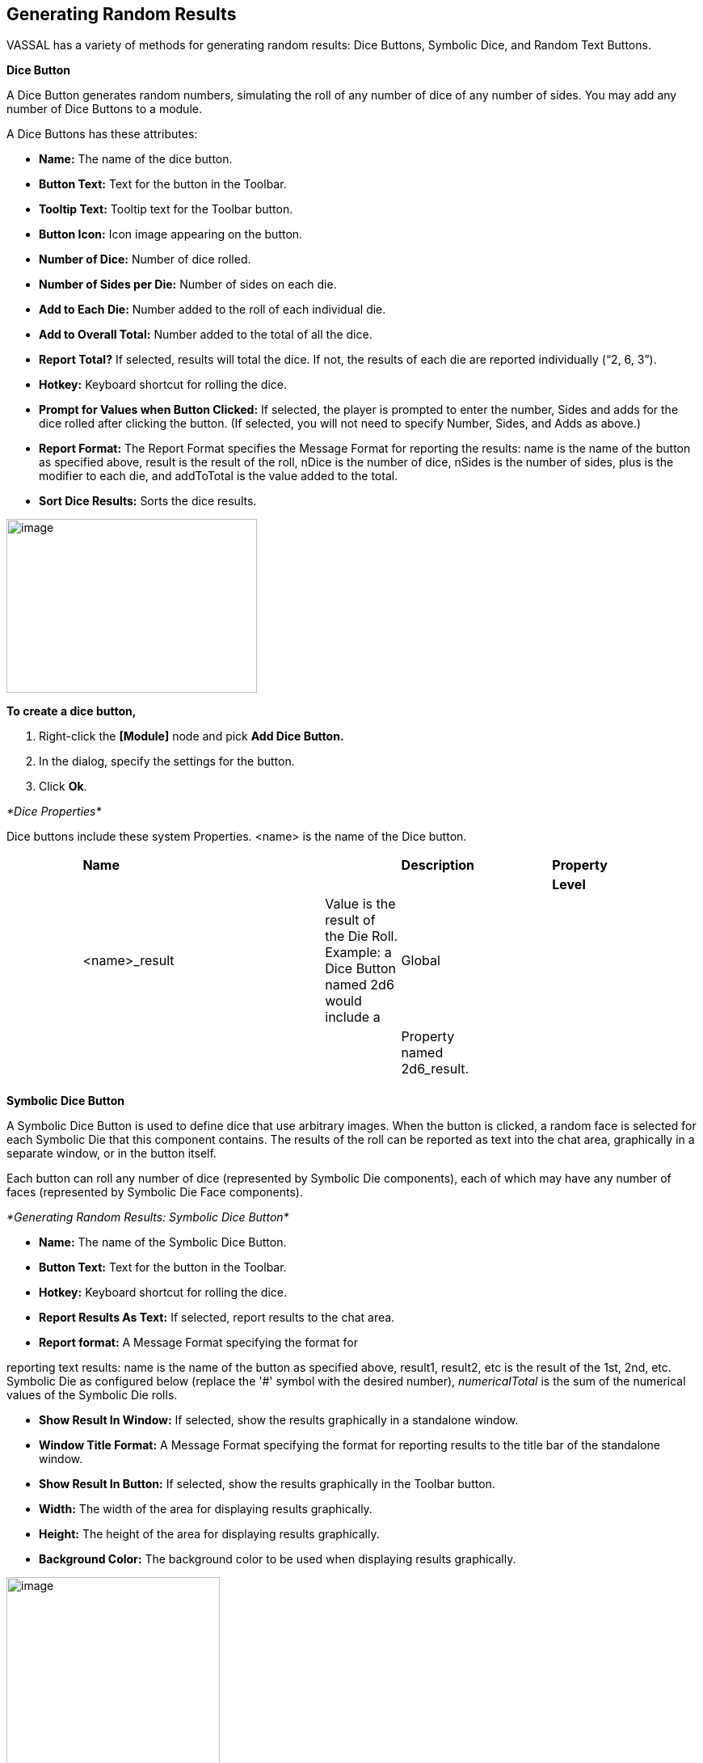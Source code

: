 == Generating Random Results

VASSAL has a variety of methods for generating random results: Dice Buttons, Symbolic Dice, and Random Text Buttons.

*Dice Button*

A Dice Button generates random numbers, simulating the roll of any number of dice of any number of sides. You may add any number of Dice Buttons to a module.

A Dice Buttons has these attributes:

* *Name:* The name of the dice button.
* *Button Text:* Text for the button in the Toolbar.
* *Tooltip Text:* Tooltip text for the Toolbar button.
* *Button Icon:* Icon image appearing on the button.
* *Number of Dice:* Number of dice rolled.
* *Number of Sides per Die:* Number of sides on each die.
* *Add to Each Die:* Number added to the roll of each individual die.
* *Add to Overall Total:* Number added to the total of all the dice.
* *Report Total?* If selected, results will total the dice. If not, the results of each die are reported individually (“2, 6, 3”).
* *Hotkey:* Keyboard shortcut for rolling the dice.
* *Prompt for Values when Button Clicked:* If selected, the player is prompted to enter the number, Sides and adds for the dice rolled after clicking the button. (If selected, you will not need to specify Number, Sides, and Adds as above.)
* *Report Format:* The Report Format specifies the Message Format for reporting the results: name is the name of the button as specified above, result is the result of the roll, nDice is the number of dice, nSides is the number of sides, plus is the modifier to each die, and addToTotal is the value added to the total.
* *Sort Dice Results:* Sorts the dice results.

image:_images/image196.png[image,width=310,height=215]

*To create a dice button,*

. Right-click the *[Module]* node and pick *Add Dice Button.*
. In the dialog, specify the settings for the button.
. Click *Ok*.

_*Dice Properties*_

Dice buttons include these system Properties. <name> is the name of the Dice button.

[cols=",,,,,,,,",]
|========================================================================================================================
| |*Name* | | | |*Description* | |*Property* |
| | | | | | | |*Level* |
| |<name>_result | | |Value is the result of the Die Roll. Example: a Dice Button named 2d6 would include a |Global | | |
| | | | | |Property named 2d6_result. | | |
| | | | | | | | |
|========================================================================================================================

*Symbolic Dice Button*

A Symbolic Dice Button is used to define dice that use arbitrary images. When the button is clicked, a random face is selected for each Symbolic Die that this component contains. The results of the roll can be reported as text into the chat area, graphically in a separate window, or in the button itself.

Each button can roll any number of dice (represented by Symbolic Die components), each of which may have any number of faces (represented by Symbolic Die Face components).

_*Generating Random Results: Symbolic Dice Button*_

* *Name:* The name of the Symbolic Dice Button.
* *Button Text:* Text for the button in the Toolbar.
* *Hotkey:* Keyboard shortcut for rolling the dice.
* *Report Results As Text:* If selected, report results to the chat area.
* *Report format:* A Message Format specifying the format for

reporting text results: name is the name of the button as specified above, result1, result2, etc is the result of the 1st, 2nd, etc. Symbolic Die as configured below (replace the '#' symbol with the desired number), _numericalTotal_ is the sum of the numerical values of the Symbolic Die rolls.

* *Show Result In Window:* If selected, show the results graphically in a standalone window.
* *Window Title Format:* A Message Format specifying the format for reporting results to the title bar of the standalone window.
* *Show Result In Button:* If selected, show the results graphically in the Toolbar button.
* *Width:* The width of the area for displaying results graphically.
* *Height:* The height of the area for displaying results graphically.
* *Background Color:* The background color to be used when displaying results graphically.

image:_images/image198.png[image,width=264,height=251]

*To create a Symbolic Dice Button,*

. Right-click the *[Module]* node and pick *Add Symbolic Dice Button.*
. In the *Symbols* dialog, specify the settings for the button.
. Click *Ok.*

After you define the symbolic dice button, you must define the actual dice rolled, including the dice faces.

*Symbolic Dice*

Each Symbolic Die has these attributes.

* *Name:* The name of the die.
* *Results Format:* A Message Format specifying how to report the result of this die roll. The resulting text will be

substituted for result1, result2, and so on in the Symbolic Dice Button's results format: name is the name of this die as specified above, result is the text value of the Symbolic Die

Face that is rolled, numericalValue is the numerical value of the Symbolic Die rolled.

image:_images/image199.png[image,width=247,height=81]

*To define a Symbolic die,*

. Right-click the *[Symbolic Dice Button]* node and pick *Add*

*Symbolic Die.*

[arabic, start=2]
. In the *Symbolic Die* dialog, specify the attributes of the die. Finally, you must define the face of each Symbolic Die.

*Symbolic Die Faces*

You must define the faces for each Symbolic Die. Each die face contains these attributes:

* *Text Value:* Text value is reported in the chat window.
* *Numerical Value:* You can assign a numerical value to the die face, if desired, which can be totaled when rolled.
* *Icon:* The die image shown in the separate window, or in the actual Symbolic Dice button.

*To define a symbolic die face,*

_*Generating Random Results: Random Text Button*_

. Right-click the *[Symbolic Die]* node and pick *Add Symbolic Die* *Face*.
. In the *Symbolic Die Face* dialog, specify the attributes of the die.

image:_images/image201.png[image,width=232,height=145]

_To quickly create multiple identical symbolic dice, first create one die, and define all its faces. Then, copy and paste the *[Symbolic Die]* node as many times as needed into your *[Symbolic Dice Button]* node._

_*Symbolic Dice Properties*_

Symbolic Dice buttons include these system Properties. <name> is the name of the Symbolic Dice button.

[cols=",,,",]
|==================================================================================
a|
*Name*

a|
*Description*

a|
*Property Level*

|
| | | |
a|
<name>_result

a|
Value is the result of the Symbolic Die roll. Example: a Symbolic Dice button named

a|
Global

|
| a|
Ghost would include a Property named Ghost_result.

| |
| | | |
|==================================================================================

*Random Text Button*

A Random Text Button can be used to randomly select a text message from a list defined beforehand. For example, a button can be defined to select a random letter from the list A, B, C, or D.

It can also be used to define dice with irregular numerical values, such as a six-sided die with values 2,3,3,4,4,5, or dice with verbal values, such as a die with the results “Hit” or “Miss”.

_One use for a Random Text Button could be to roll for results on a chart and then report the results to the Chat Window._

_However, such a chart roll may not have any modifiers applied._

A Random Text button has these attributes:

image:_images/image204.png[image,width=310,height=277]

* *Name:* The name of the text button.
* *Button Text:* Text for the button in the Toolbar.
* *Tooltip Text:* Tooltip text for the Toolbar button.
* *Button Icon:* Icon image appearing on the button.
* *Number of Dice:* Number of dice rolled.
* *Hotkey:* Keyboard shortcut for rolling the dice.
* *Prompt for Values when Button Clicked:* If selected, the player is prompted to enter the number, sides, and adds for the dice rolled after clicking the button. (If selected, you will not need to specify Number, Sides, and Adds as above.)
* *Report Format:* The Report Format specifies the

Message Format for reporting the results: name is the name of the button as specified above, result is the

result of the roll, nDice is the number of dice, nSides is the number of dice, plus is the modifier to each die, and addToTotal is the value added to the total.

* *Sort Dice Results:* Sorts the dice results.
* *Faces:* Specify the possible faces (results) for each die.
* *Faces Have Numeric Values:* If selected, enables the *Adds* and *Report Total* options.

[loweralpha, start=15]
. *Add to Each Die:* Number added to the roll of each individual die.

[loweralpha, start=15]
. *Add to Overall Total:* Number added to the total of all the dice.

[loweralpha, start=15]
. *Report Total?* If selected, results will total the dice. If not, the results of each die are reported individually (“2, 6, 3”).

*To create a random text button,*

. Right-click the *[Module]* node and pick *Add Random Text Button.*

_*Generating Random Results: Random Text Button*_

[arabic, start=2]
. In the dialog, specify the settings for the button.
. Under Faces, enter the value for the first face, and click *Add*. The value is added to the list of results.
. Repeat Step 3 until all faces have been added.
. Click *Ok*.

_*Random Text Button Properties*_

Random Text buttons include these system Properties. <name> is the name of the Random Text button.

[cols=",,,",]
|==================================================================================
a|
*Name*

| a|
*Description*

a|
*Property Level*

a|
<name>_result

| a|
Value is the latest result of the Random Text button. Example: a Random Text button

a|
Global

| | a|
named Events would include a Property named Events_result.

|
| | | |
|==================================================================================
